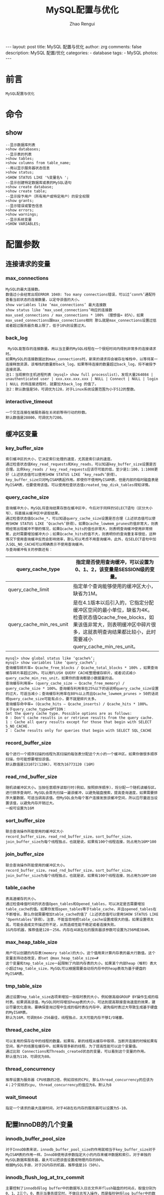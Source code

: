#+TITLE:     MySQL配置与优化
#+AUTHOR:    Zhao Rengui
#+EMAIL:     zrg1390556487@gmail.com
#+LANGUAGE:  cn
#+OPTIONS:   H:3 num:nil toc:nil \n:nil @:t ::t |:t ^:nil -:t f:t *:t <:t
#+OPTIONS:   TeX:t LaTeX:t skip:nil d:nil todo:t pri:nil tags:not-in-toc
#+INFOJS_OPT: view:plain toc:t ltoc:t mouse:underline buttons:0 path:http://cs3.swfc.edu.cn/~20121156044/.org-info.js />
#+HTML_HEAD: <link rel="stylesheet" type="text/css" href="http://cs3.swfu.edu.cn/~20121156044/.org-manual.css" />
#+STYLE: <style>body {font-size:14pt} code {font-weight:bold;font-size:100%; color:darkblue}</style>
#+EXPORT_SELECT_TAGS: export
#+EXPORT_EXCLUDE_TAGS: noexport
#+LINK_UP:   
#+LINK_HOME: 
#+XSLT: 

#+BEGIN_EXPORT HTML
---
layout: post
title: MySQL 配置与优化
author: zrg
comments: false
description: MySQL 配置/优化
categories:
- database
tags:
- MySQL
photos:
---
#+END_EXPORT

# (setq org-export-html-use-infojs nil)
# (setq org-export-html-style nil)

* 前言
: MySQL配置与优化
* 命令
** show
#+BEGIN_SRC sh emacs-lisp
--显示数据库列表
>show databases;
--显示表的列表
>show tables;
>show columns from table_name;
--用以显示服务器状态信息
>show status;
>SHOW STATUS LIKE '%变量名% ';
--显示创建特定数据库或表的MySQL语句
>show create database;
>show create table;
--显示授予用户（所有用户或特定用户）的安全权限
>show grants;
--显示错误或警告信息
>show errors;
>show warnings;
--显示系统变量
>SHOW VARIABLES;
#+END_SRC
* 配置参数
** 连接请求的变量
*** max_connections
: MySQL的最大连接数。
: 数值过小会经常出现ERROR 1040: Too many connections错误，可以过’conn%’通配符查看当前状态的连接数量，以定夺该值的大小。
: show variables like ‘max_connections’ 最大连接数
: show status like ‘max_used_connections’响应的连接数
: max_used_connections / max_connections * 100% （理想值≈ 85%），如果max_used_connections跟max_connections相同 那么就是max_connections设置过低或者超过服务器负载上限了，低于10%则设置过大。
*** back_log
:  MySQL能暂存的连接数量。用以当主要的MySQL线程在一个很短时间内得到非常多的连接请求时。
: 如果MySQL的连接数据达到max_connections时，新来的请求将会被存在堆栈中，以等待某一连接释放资源，该堆栈的数量即back_log，如果等待连接的数量超过back_log，将不被授予连接资源。
: 注1：当观察你主机进程列表（mysql> show full processlist），发现大量264084 | unauthenticated user | xxx.xxx.xxx.xxx | NULL | Connect | NULL | login | NULL 的待连接进程时，就要加大back_log 的值了。
: 注2：默认数值是50，可调优为128，对于Linux系统设置范围为小于512的整数。
*** interactive_timeout
: 一个交互连接在被服务器在关闭前等待行动的秒数。
: 默认数值是28800，可调优为7200。
** 缓冲区变量
*** key_buffer_size
: 索引缓冲区的大小，它决定索引处理的速度，尤其是索引读的速度。
: 通过检查状态值Key_read_requests和Key_reads，可以知道key_buffer_size设置是否合理。比例key_reads / key_read_requests应该尽可能的低，至少是1:100，1:1000更好（上述状态值可以使用SHOW STATUS LIKE ‘key_read%’获得）。
: key_buffer_size只对MyISAM表起作用。即使你不使用MyISAM表，但是内部的临时磁盘表是MyISAM表，也要使用该值。可以使用检查状态值created_tmp_disk_tables得知详情。
*** query_cache_size
: 查询缓冲大小，MySQL将查询结果存放在缓冲区中，今后对于同样的SELECT语句（区分大小写），将直接从缓冲区中读取结果。
: 通过检查状态值Qcache_*，可以知道query_cache_size设置是否合理（上述状态值可以使用SHOW STATUS LIKE ‘Qcache%’获得）。如果Qcache_lowmem_prunes的值非常大，则表明经常出现缓冲不够的情况，如果Qcache_hits的值也非常大，则表明查询缓冲使用非常频繁，此时需要增加缓冲大小；如果Qcache_hits的值不大，则表明你的查询重复率很低，这种情况下使用查询缓冲反而会影响效率，那么可以考虑不用查询缓冲。此外，在SELECT语句中加入SQL_NO_CACHE可以明确表示不使用查询缓冲。
: 与查询缓冲有关的参数还有：
|---------------------------+-----------------------------------------------------------------------------------------------------------------------------------------------------------------------------------------------------------------|
| query_cache_type          | 	指定是否使用查询缓冲，可以设置为0、1、2，该变量是SESSION级的变量。                                                                                                                                      |
|---------------------------+-----------------------------------------------------------------------------------------------------------------------------------------------------------------------------------------------------------------|
| query_cache_limit	 | 指定单个查询能够使用的缓冲区大小，缺省为1M。                                                                                                                                                                    |
|---------------------------+-----------------------------------------------------------------------------------------------------------------------------------------------------------------------------------------------------------------|
| query_cache_min_res_unit  | 	是在4.1版本以后引入的，它指定分配缓冲区空间的最小单位，缺省为4K。检查状态值Qcache_free_blocks，如果该值非常大，则表明缓冲区中碎片很多，这就表明查询结果都比较小，此时需要减小query_cache_min_res_unit。 |
|---------------------------+-----------------------------------------------------------------------------------------------------------------------------------------------------------------------------------------------------------------|
: mysql> show global status like ‘qcache%‘;
: mysql> show variables like ‘query_cache%‘;
: 查询缓存碎片率= Qcache_free_blocks / Qcache_total_blocks * 100% 。如果查询缓存碎片率超过20%，可以用FLUSH QUERY CACHE整理缓存碎片，或者试试减小query_cache_min_res_unit，如果你的查询都是小数据量的话。
: 查询缓存利用率= (query_cache_size – Qcache_free_memory) / query_cache_size * 100%。查询缓存利用率在25%以下的话说明query_cache_size设置的过大，可适当减小；查询缓存利用率在80％以上而且Qcache_lowmem_prunes > 50的话说明query_cache_size可能有点小，要不就是碎片太多。
: 查询缓存命中率= (Qcache_hits – Qcache_inserts) / Qcache_hits * 100%。
: 关于query_cache_type=OPTION：
: Set the query cache type. Possible options are as follows:
: 0 : Don't cache results in or retrieve results from the query cache.
: 1 : Cache all query results except for those that begin with SELECT S_NO_CACHE.
: 2 : Cache results only for queries that begin with SELECT SQL_CACHE
*** record_buffer_size
: 每个进行一个顺序扫描的线程为其扫描的每张表分配这个大小的一个缓冲区。如果你做很多顺序扫描，你可能想要增加该值。
: 默认数值是131072(128K)，可改为16773120 (16M)
*** read_rnd_buffer_size
: 随机读缓冲区大小。当按任意顺序读取行时(例如，按照排序顺序)，将分配一个随机读缓存区。进行排序查询时，MySQL会首先扫描一遍该缓冲，以避免磁盘搜索，提高查询速度，如果需要排序大量数据，可适当调高该值。但MySQL会为每个客户连接发放该缓冲空间，所以应尽量适当设置该值，以避免内存开销过大。
: 一般可设置为16M 
*** sort_buffer_size
: 联合查询操作所能使用的缓冲区大小
: record_buffer_size，read_rnd_buffer_size，sort_buffer_size，join_buffer_size为每个线程独占，也就是说，如果有100个线程连接，则占用为16M*100
*** join_buffer_size
: 联合查询操作所能使用的缓冲区大小。
: record_buffer_size，read_rnd_buffer_size，sort_buffer_size，join_buffer_size为每个线程独占，也就是说，如果有100个线程连接，则占用为16M*100
*** table_cache
: 表高速缓存的大小。
: 通过检查峰值时间的状态值Open_tables和Opened_tables，可以决定是否需要增加table_cache的值。如果你发现open_tables等于table_cache，并且opened_tables在不断增长，那么你就需要增加table_cache的值了（上述状态值可以使用SHOW STATUS LIKE ‘Open%tables’获得）。注意，不能盲目地把table_cache设置成很大的值。如果设置得太高，可能会造成文件描述符不足，从而造成性能不稳定或者连接失败。
: 1G内存机器，推荐值是128－256。内存在4GB左右的服务器该参数可设置为256M或384M。
*** max_heap_table_size
: 用户可以创建的内存表(memory table)的大小。这个值用来计算内存表的最大行数值。这个变量支持动态改变，即set @max_heap_table_size=#
: 这个变量和tmp_table_size一起限制了内部内存表的大小。如果某个内部heap（堆积）表大小超过tmp_table_size，MySQL可以根据需要自动将内存中的heap表改为基于硬盘的MyISAM表。
*** tmp_table_size
: 通过设置tmp_table_size选项来增加一张临时表的大小，例如做高级GROUP BY操作生成的临时表。如果调高该值，MySQL同时将增加heap表的大小，可达到提高联接查询速度的效果，建议尽量优化查询，要确保查询过程中生成的临时表在内存中，避免临时表过大导致生成基于硬盘的MyISAM表。
: 默认为16M，可调到64-256最佳，线程独占，太大可能内存不够I/O堵塞。
*** thread_cache_size
: 可以复用的保存在中的线程的数量。如果有，新的线程从缓存中取得，当断开连接的时候如果有空间，客户的线置在缓存中。如果有很多新的线程，为了提高性能可以这个变量值。
: 通过比较 Connections和Threads_created状态的变量，可以看到这个变量的作用。
: 默认值为110，可调优为80。
*** thread_concurrency
: 推荐设置为服务器 CPU核数的2倍，例如双核的CPU, 那么thread_concurrency的应该为4；2个双核的cpu, thread_concurrency的值应为8。默认为8
*** wait_timeout
: 指定一个请求的最大连接时间，对于4GB左右内存的服务器可以设置为5-10。
** 配置InnoDB的几个变量
*** innodb_buffer_pool_size
: 对于InnoDB表来说，innodb_buffer_pool_size的作用就相当于key_buffer_size对于MyISAM表的作用一样。InnoDB使用该参数指定大小的内存来缓冲数据和索引。对于单独的MySQL数据库服务器，最大可以把该值设置成物理内存的80%。
: 根据MySQL手册，对于2G内存的机器，推荐值是1G（50%）。
*** innodb_flush_log_at_trx_commit
: 主要控制了innodb将log buffer中的数据写入日志文件并flush磁盘的时间点，取值分别为0、1、2三个。0，表示当事务提交时，不做日志写入操作，而是每秒钟将log buffer中的数据写入日志文件并flush磁盘一次；1，则在每秒钟或是每次事物的提交都会引起日志文件写入、flush磁盘的操作，确保了事务的ACID；设置为2，每次事务提交引起写入日志文件的动作，但每秒钟完成一次flush磁盘操作。
: 实际测试发现，该值对插入数据的速度影响非常大，设置为2时插入10000条记录只需要2秒，设置为0时只需要1秒，而设置为1时则需要229秒。因此，MySQL手册也建议尽量将插入操作合并成一个事务，这样可以大幅提高速度。
: 根据MySQL手册，在允许丢失最近部分事务的危险的前提下，可以把该值设为0或2。
*** innodb_log_buffer_size
: log缓存大小，一般为1-8M，默认为1M，对于较大的事务，可以增大缓存大小。
: 可设置为4M或8M。
*** innodb_additional_mem_pool_size
: 该参数指定InnoDB用来存储数据字典和其他内部数据结构的内存池大小。缺省值是1M。通常不用太大，只要够用就行，应该与表结构的复杂度有关系。如果不够用，MySQL会在错误日志中写入一条警告信息。
: 根据MySQL手册，对于2G内存的机器，推荐值是20M，可适当增加。
*** innodb_thread_concurrency=8
: 推荐设置为 2*(NumCPUs+NumDisks)，默认一般为8
* 参考资料
: http://www.cnblogs.com/Bozh/archive/2013/01/22/2871545.html
